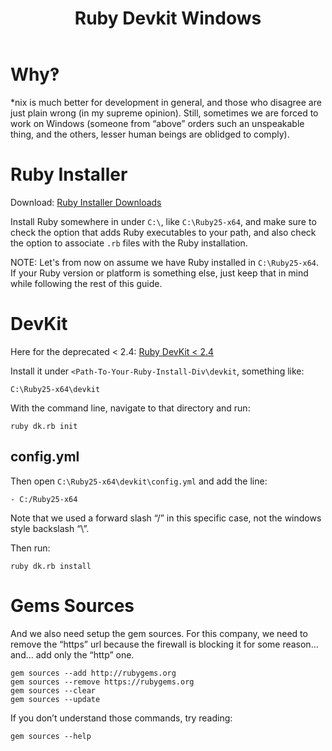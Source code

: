 #+TITLE: Ruby Devkit Windows
#+STARTUP: content

* Why‽
*nix is much better for development in general, and those who disagree are just plain wrong (in my supreme opinion). Still, sometimes we are forced to work on Windows (someone from “above” orders such an unspeakable thing, and the others, lesser human beings are oblidged to comply).

* Ruby Installer

Download:
[[https://rubyinstaller.org/downloads/][Ruby Installer Downloads]]

Install Ruby somewhere in under ~C:\~, like ~C:\Ruby25-x64~, and make sure to check the option that adds Ruby executables to your path, and also check the option to associate ~.rb~ files with the Ruby installation.

#+BEGIN_NOTE
NOTE: Let's from now on assume we have Ruby installed in ~C:\Ruby25-x64~. If your Ruby version or platform is something else, just keep that in mind while following the rest of this guide.
#+END_NOTE

* DevKit

Here for the deprecated < 2.4: [[https://rubyinstaller.org/downloads/][Ruby DevKit < 2.4]]

Install it under ~<Path-To-Your-Ruby-Install-Div\devkit~, something like:

: C:\Ruby25-x64\devkit

With the command line, navigate to that directory and run:

: ruby dk.rb init

** config.yml

Then open ~C:\Ruby25-x64\devkit\config.yml~ and add the line:

: - C:/Ruby25-x64

Note that we used a forward slash “/” in this specific case, not the windows style backslash “\”.

Then run:

: ruby dk.rb install

* Gems Sources

And we also need setup the gem sources. For this company, we need to remove the “https” url because the firewall is blocking it for some reason... and... add only the “http” one.

#+BEGIN_EXAMPLE
gem sources --add http://rubygems.org
gem sources --remove https://rubygems.org
gem sources --clear
gem sources --update
#+END_EXAMPLE

If you don’t understand those commands, try reading:

: gem sources --help




